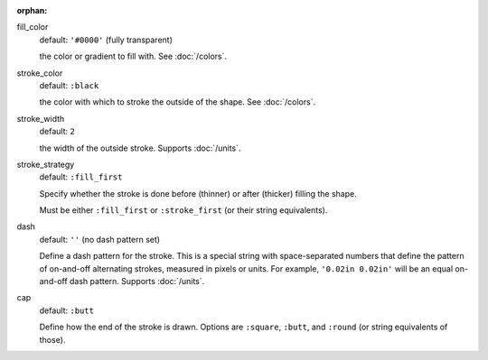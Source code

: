 :orphan:

fill_color
  default: ``'#0000'`` (fully transparent)

  the color or gradient to fill with. See :doc:`/colors`.


stroke_color
  default: ``:black``

  the color with which to stroke the outside of the shape. See :doc:`/colors`.


stroke_width
  default: ``2``

  the width of the outside stroke. Supports :doc:`/units`.


stroke_strategy
  default:  ``:fill_first``

  Specify whether the stroke is done before (thinner) or after (thicker) filling the shape.

  Must be either ``:fill_first`` or ``:stroke_first`` (or their string equivalents).

dash
  default: ``''`` (no dash pattern set)

  Define a dash pattern for the stroke. This is a special string with space-separated numbers that define the pattern of on-and-off alternating strokes, measured in pixels or units. For example, ``'0.02in 0.02in'`` will be an equal on-and-off dash pattern. Supports :doc:`/units`.

cap
  default: ``:butt``

  Define how the end of the stroke is drawn. Options are ``:square``, ``:butt``, and ``:round`` (or string equivalents of those).
